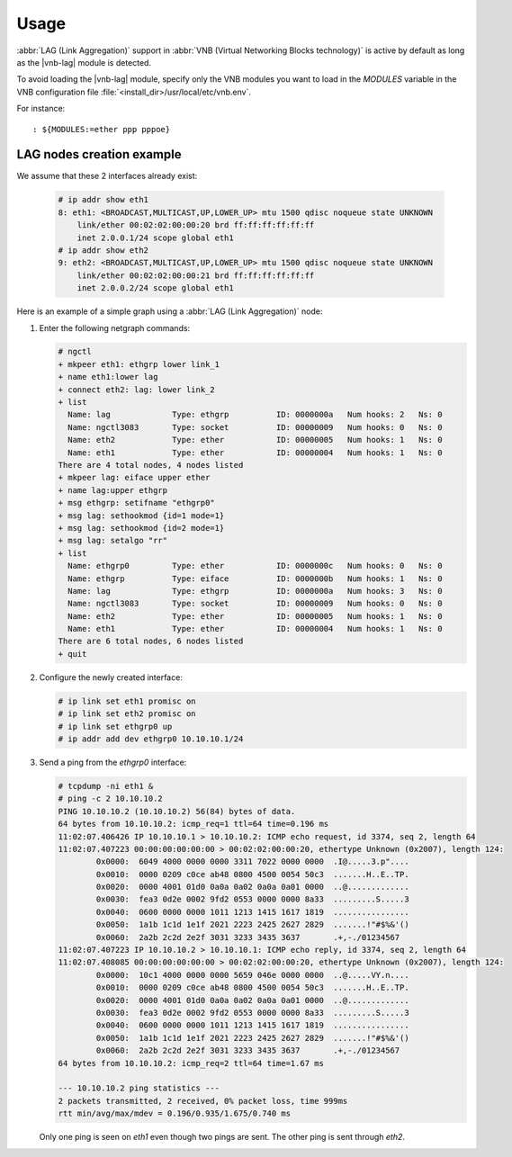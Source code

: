 Usage
=====

:abbr:`LAG (Link Aggregation)` support in :abbr:`VNB (Virtual Networking Blocks
technology)` is active by default as long as the |vnb-lag| module is detected.

To avoid loading the |vnb-lag| module, specify only the VNB modules you want to
load in the *MODULES* variable in the VNB configuration file
:file:`<install_dir>/usr/local/etc/vnb.env`.

For instance:

::

   : ${MODULES:=ether ppp pppoe}

.. seealso::

   For more information, see the |vnb-baseline| documentation.

LAG nodes creation example
--------------------------

We assume that these 2 interfaces already exist:

   .. code-block:: console

       # ip addr show eth1
       8: eth1: <BROADCAST,MULTICAST,UP,LOWER_UP> mtu 1500 qdisc noqueue state UNKNOWN
           link/ether 00:02:02:00:00:20 brd ff:ff:ff:ff:ff:ff
           inet 2.0.0.1/24 scope global eth1
       # ip addr show eth2
       9: eth2: <BROADCAST,MULTICAST,UP,LOWER_UP> mtu 1500 qdisc noqueue state UNKNOWN
           link/ether 00:02:02:00:00:21 brd ff:ff:ff:ff:ff:ff
           inet 2.0.0.2/24 scope global eth1

Here is an example of a simple graph using a :abbr:`LAG (Link Aggregation)`
node:

.. aafig::

                           _______
                          /       \
                         |'ethgrp0'|
                          \_______/
                              |
      ________________________|_______________________
                              |
                       +------+------+
                       |  'ethgrp0:' |
                       |_____________|
                       | 'ng_eiface' |
                       +------+------+
                              ^'ether'
                              |
                              v'upper'
                       +------+------+
               'link_1'|    'lag:'   |'link_2'
                 +---->+_____________+<----+
                 |     | 'ng_ethgrp' |     |
                 |     +-------------+     |
                 |                         |
                 |                         |
                 v'lower'                  v'lower'
          +------+------+           +------+------+
          |   'eth1:'   |           |   'eth2:'   |
          |_____________|           |_____________|
          | 'ng_ether'  |           | 'ng_ether'  |
          +------+------+           +------+------+
                 |                         |
      ___________|_________________________|__________
                 |                         |
                ____                     ____
               /    \                   /    \
              |'eth1'|                 |'eth2'|
               \____/                   \____/

#. Enter the following netgraph commands:

   .. code-block:: console

      # ngctl
      + mkpeer eth1: ethgrp lower link_1
      + name eth1:lower lag
      + connect eth2: lag: lower link_2
      + list
        Name: lag             Type: ethgrp          ID: 0000000a   Num hooks: 2   Ns: 0
        Name: ngctl3083       Type: socket          ID: 00000009   Num hooks: 0   Ns: 0
        Name: eth2            Type: ether           ID: 00000005   Num hooks: 1   Ns: 0
        Name: eth1            Type: ether           ID: 00000004   Num hooks: 1   Ns: 0
      There are 4 total nodes, 4 nodes listed
      + mkpeer lag: eiface upper ether
      + name lag:upper ethgrp
      + msg ethgrp: setifname "ethgrp0"
      + msg lag: sethookmod {id=1 mode=1}
      + msg lag: sethookmod {id=2 mode=1}
      + msg lag: setalgo "rr"
      + list
        Name: ethgrp0         Type: ether           ID: 0000000c   Num hooks: 0   Ns: 0
        Name: ethgrp          Type: eiface          ID: 0000000b   Num hooks: 1   Ns: 0
        Name: lag             Type: ethgrp          ID: 0000000a   Num hooks: 3   Ns: 0
        Name: ngctl3083       Type: socket          ID: 00000009   Num hooks: 0   Ns: 0
        Name: eth2            Type: ether           ID: 00000005   Num hooks: 1   Ns: 0
        Name: eth1            Type: ether           ID: 00000004   Num hooks: 1   Ns: 0
      There are 6 total nodes, 6 nodes listed
      + quit

#. Configure the newly created interface:

   .. code-block:: console

      # ip link set eth1 promisc on
      # ip link set eth2 promisc on
      # ip link set ethgrp0 up
      # ip addr add dev ethgrp0 10.10.10.1/24

#. Send a ping from the *ethgrp0* interface:

   .. code-block:: console

      # tcpdump -ni eth1 &
      # ping -c 2 10.10.10.2
      PING 10.10.10.2 (10.10.10.2) 56(84) bytes of data.
      64 bytes from 10.10.10.2: icmp_req=1 ttl=64 time=0.196 ms
      11:02:07.406426 IP 10.10.10.1 > 10.10.10.2: ICMP echo request, id 3374, seq 2, length 64
      11:02:07.407223 00:00:00:00:00:00 > 00:02:02:00:00:20, ethertype Unknown (0x2007), length 124:
              0x0000:  6049 4000 0000 0000 3311 7022 0000 0000  .I@.....3.p"....
              0x0010:  0000 0209 c0ce ab48 0800 4500 0054 50c3  .......H..E..TP.
              0x0020:  0000 4001 01d0 0a0a 0a02 0a0a 0a01 0000  ..@.............
              0x0030:  fea3 0d2e 0002 9fd2 0553 0000 0000 8a33  .........S.....3
              0x0040:  0600 0000 0000 1011 1213 1415 1617 1819  ................
              0x0050:  1a1b 1c1d 1e1f 2021 2223 2425 2627 2829  .......!"#$%&'()
              0x0060:  2a2b 2c2d 2e2f 3031 3233 3435 3637       .+,-./01234567
      11:02:07.407223 IP 10.10.10.2 > 10.10.10.1: ICMP echo reply, id 3374, seq 2, length 64
      11:02:07.408085 00:00:00:00:00:00 > 00:02:02:00:00:20, ethertype Unknown (0x2007), length 124:
              0x0000:  10c1 4000 0000 0000 5659 046e 0000 0000  ..@.....VY.n....
              0x0010:  0000 0209 c0ce ab48 0800 4500 0054 50c3  .......H..E..TP.
              0x0020:  0000 4001 01d0 0a0a 0a02 0a0a 0a01 0000  ..@.............
              0x0030:  fea3 0d2e 0002 9fd2 0553 0000 0000 8a33  .........S.....3
              0x0040:  0600 0000 0000 1011 1213 1415 1617 1819  ................
              0x0050:  1a1b 1c1d 1e1f 2021 2223 2425 2627 2829  .......!"#$%&'()
              0x0060:  2a2b 2c2d 2e2f 3031 3233 3435 3637       .+,-./01234567
      64 bytes from 10.10.10.2: icmp_req=2 ttl=64 time=1.67 ms

      --- 10.10.10.2 ping statistics ---
      2 packets transmitted, 2 received, 0% packet loss, time 999ms
      rtt min/avg/max/mdev = 0.196/0.935/1.675/0.740 ms

   Only one ping is seen on *eth1* even though two pings are sent. The other
   ping is sent through *eth2*.
